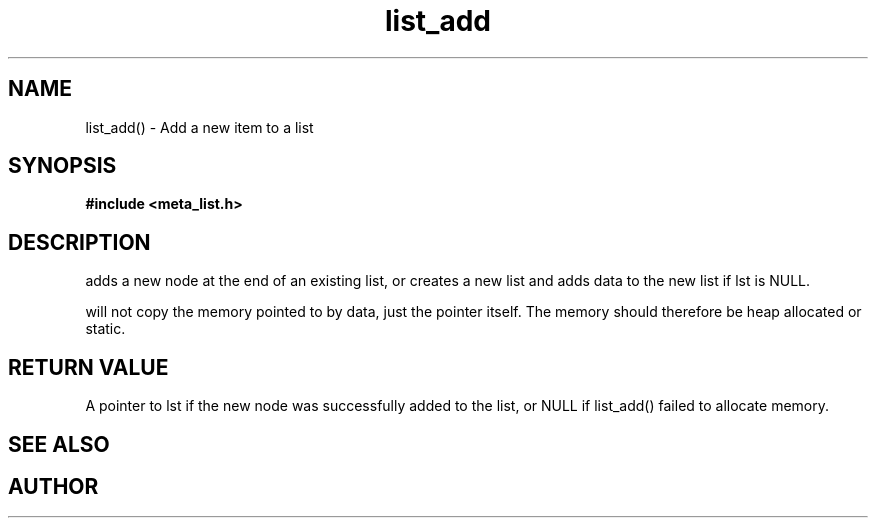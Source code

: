 .TH list_add 3 2016-01-30 "" "The Meta C Library"
.SH NAME
list_add() \- Add a new item to a list
.SH SYNOPSIS
.B #include <meta_list.h>
.sp
.Fo "list list_add"
.Fa "list lst"
.Fa "void* data"
.Fc
.SH DESCRIPTION
.Nm
adds a new node at the end of an existing list, or
creates a new list and adds data to the new list if lst is NULL. 
.PP
.Nm
will not copy the memory pointed to by data,
just the pointer itself. The memory should therefore be heap allocated or static.
.SH RETURN VALUE
A pointer to lst if the new node was successfully 
added to the list, or NULL if list_add() failed to allocate memory.
.SH SEE ALSO
.Xr list_delete 3
.SH AUTHOR
.An B. Augestad, bjorn.augestad@gmail.com.
